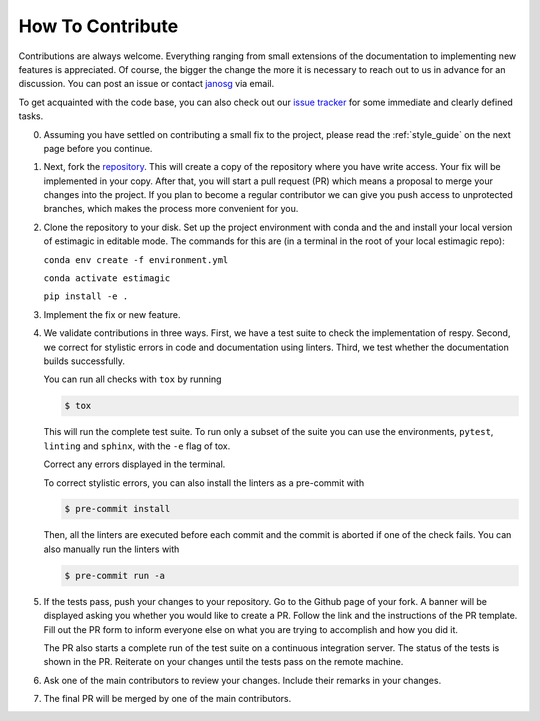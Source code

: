 How To Contribute
=================

Contributions are always welcome. Everything ranging from small extensions of the
documentation to implementing new features is appreciated. Of course, the
bigger the change the more it is necessary to reach out to us in advance for an
discussion. You can post an issue or contact
`janosg <https://github.com/janosg>`_ via email.

To get acquainted with the code base, you can also check out our `issue tracker
<https://github.com/OpenSourceEconomics/estimagic/issues>`_ for some immediate and clearly
defined tasks.


0. Assuming you have settled on contributing a small fix to the project, please
   read the :ref:`style_guide` on the next page before you continue.

1. Next, fork the `repository <https://github.com/OpenSourceEconomics/estimagic/>`_.
   This will create a
   copy of the repository where you have write access. Your fix will be implemented in
   your copy. After that, you will start a pull request (PR) which means a proposal to
   merge your changes into the project. If you plan to become a regular contributor
   we can give you push access to unprotected branches, which makes the process more
   convenient for you.

2. Clone the repository to your disk. Set up the project environment with conda
   and the and install your local version of estimagic in editable mode.
   The commands for this are (in a terminal in the root of your local estimagic
   repo):

   ``conda env create -f environment.yml``

   ``conda activate estimagic``

   ``pip install -e .``

3. Implement the fix or new feature.

4. We validate contributions in three ways. First, we have a test suite to check the
   implementation of respy. Second, we correct for stylistic errors in code and
   documentation using linters. Third, we test whether the documentation builds
   successfully.

   You can run all checks with ``tox`` by running

   .. code-block:: bash

       $ tox

   This will run the complete test suite. To run only a subset of the suite you can use
   the environments, ``pytest``, ``linting`` and ``sphinx``, with the ``-e`` flag of
   tox.

   Correct any errors displayed in the terminal.

   To correct stylistic errors, you can also install the linters as a pre-commit with

   .. code-block:: bash

       $ pre-commit install

   Then, all the linters are executed before each commit and the commit is aborted if
   one of the check fails. You can also manually run the linters with

   .. code-block:: bash

       $ pre-commit run -a

5. If the tests pass, push your changes to your repository. Go to the Github page of
   your fork. A banner will be displayed asking you whether you would like to create a
   PR. Follow the link and the instructions of the PR template. Fill out the PR form to
   inform everyone else on what you are trying to accomplish and how you did it.

   The PR also starts a complete run of the test suite on a continuous integration
   server. The status of the tests is shown in the PR. Reiterate on your changes until
   the tests pass on the remote machine.

6. Ask one of the main contributors to review your changes. Include their remarks in
   your changes.

7. The final PR will be merged by one of the main contributors.
